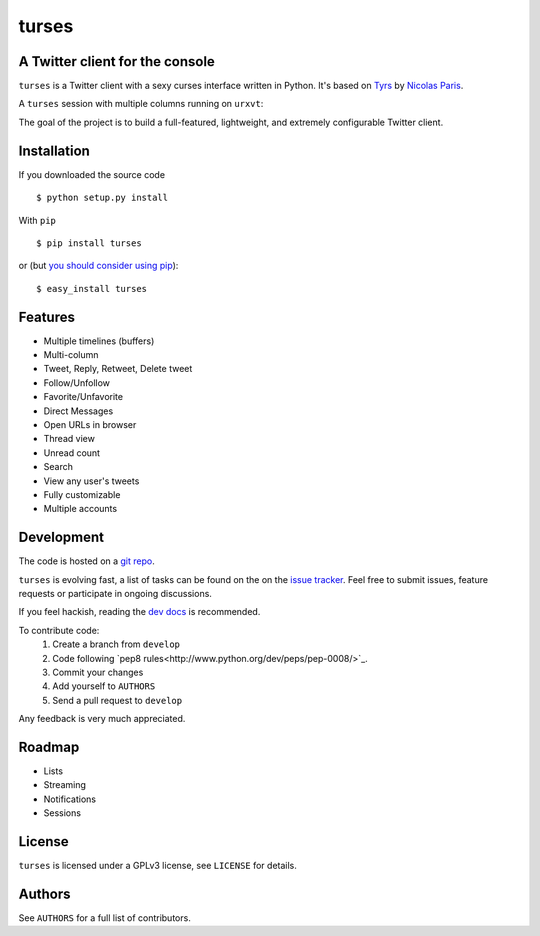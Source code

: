 turses
======

A Twitter client for the console
--------------------------------

``turses`` is a Twitter client with a sexy curses interface written in Python. It's 
based on `Tyrs`_ by `Nicolas Paris`_.

.. _`Tyrs`: http://tyrs.nicosphere.net
.. _`Nicolas Paris`: http://github.com/Nic0

A ``turses`` session with multiple columns running on ``urxvt``:

.. image:: http://dialelo.com/img/turses_screenshot.png

The goal of the project is to build a full-featured, lightweight, and extremely 
configurable Twitter client.

Installation
------------

If you downloaded the source code ::

    $ python setup.py install

With ``pip`` ::

    $ pip install turses

or (but `you should consider using pip <http://www.pip-installer.org/en/latest/other-tools.html#pip-compared-to-easy-install>`_):  ::

    $ easy_install turses

Features
--------

- Multiple timelines (buffers)
- Multi-column
- Tweet, Reply, Retweet, Delete tweet
- Follow/Unfollow
- Favorite/Unfavorite
- Direct Messages
- Open URLs in browser
- Thread view
- Unread count
- Search
- View any user's tweets
- Fully customizable
- Multiple accounts

Development
-----------

The code is hosted on a `git repo`_.

.. _`git repo`: http://github.com/alejandrogomez/turses

``turses`` is evolving fast, a list of tasks can be found on 
the on the `issue tracker`_. Feel free to submit issues, feature
requests or participate in ongoing discussions.

.. _`issue tracker`: http://github.com/alejandrogomez/turses/issues

If you feel hackish, reading the `dev docs
<http://turses.readthedocs.org/en/latest/dev/internals.html>`_ is recommended.

To contribute code:
 1. Create a branch from ``develop``
 2. Code following `pep8 rules<http://www.python.org/dev/peps/pep-0008/>`_.
 3. Commit your changes
 4. Add yourself to ``AUTHORS``
 5. Send a pull request to ``develop``

Any feedback is very much appreciated.

Roadmap
-------

- Lists
- Streaming
- Notifications
- Sessions

License
-------

``turses`` is licensed under a GPLv3 license, see ``LICENSE`` for details.

Authors
-------

See ``AUTHORS`` for a full list of contributors.
